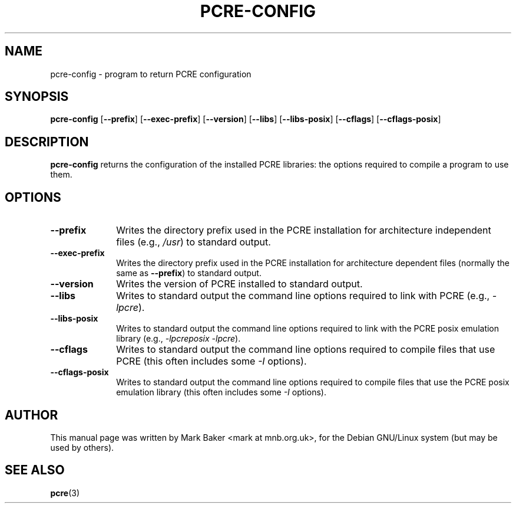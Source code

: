.\" $Id: Owl/packages/pcre/pcre-config.1,v 1.3 2005/11/08 08:00:01 solar Exp $
.TH PCRE-CONFIG 1
.SH NAME
pcre-config \- program to return PCRE configuration
.SH SYNOPSIS
.B pcre-config
.RB [ --prefix ]
.RB [ --exec-prefix ]
.RB [ --version ]
.RB [ --libs ]
.RB [ --libs-posix ]
.RB [ --cflags ]
.RB [ --cflags-posix ]
.SH DESCRIPTION
\fBpcre-config\fR returns the configuration of the installed PCRE
libraries: the options required to compile a program to use them.
.SH OPTIONS
.TP 10
\fB--prefix\fR
Writes the directory prefix used in the PCRE installation for
architecture independent files (e.g., \fI/usr\fR) to standard output.
.TP
\fB--exec-prefix\fR
Writes the directory prefix used in the PCRE installation for
architecture dependent files (normally the same as \fB--prefix\fR)
to standard output.
.TP
\fB--version\fR
Writes the version of PCRE installed to standard output.
.TP
\fB--libs\fR
Writes to standard output the command line options required to link
with PCRE (e.g., \fI-lpcre\fR).
.TP
\fB--libs-posix\fR
Writes to standard output the command line options required to link
with the PCRE posix emulation library (e.g., \fI-lpcreposix -lpcre\fR).
.TP
\fB--cflags\fR
Writes to standard output the command line options required to compile
files that use PCRE (this often includes some \fI-I\fR options).
.TP
\fB--cflags-posix\fR
Writes to standard output the command line options required to compile
files that use the PCRE posix emulation library (this often includes
some \fI-I\fR options).
.SH AUTHOR
This manual page was written by Mark Baker <mark at mnb.org.uk>,
for the Debian GNU/Linux system (but may be used by others).
.SH SEE ALSO
.BR pcre (3)
